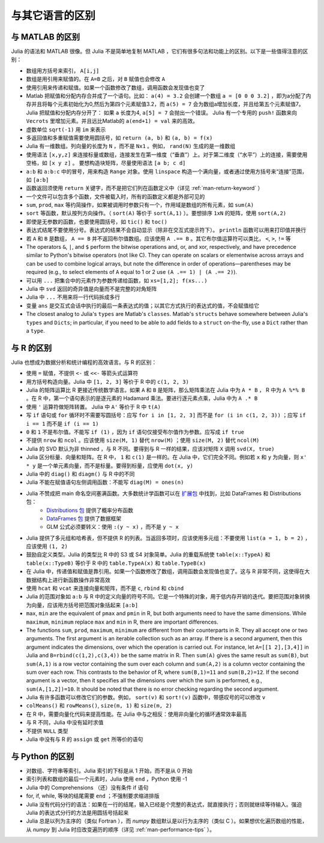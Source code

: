 .. _man-noteworthy-differences:

******************
 与其它语言的区别
******************

与 MATLAB 的区别
----------------

Julia 的语法和 MATLAB 很像。但 Julia 不是简单地复制 MATLAB ，它们有很多句法和功能上的区别。以下是一些值得注意的区别：

-  数组用方括号来索引， ``A[i,j]``
-  数组是用引用来赋值的。在 ``A=B`` 之后，对 ``B`` 赋值也会修改 ``A`` 
-  使用引用来传递和赋值。如果一个函数修改了数组，调用函数会发现值也变了
-  Matlab 把赋值和分配内存合并成了一个语句。比如：
   ``a(4) = 3.2`` 会创建一个数组 ``a = [0 0 0 3.2]`` ，即为a分配了内存并且将每个元素初始化为0,然后为第四个元素赋值3.2，而 ``a(5) = 7`` 会为数组a增加长度，并且给第五个元素赋值7。
   Julia 把赋值和分配内存分开了：
   如果 ``a`` 长度为4, ``a[5] = 7`` 会抛出一个错误。 Julia 有一个专用的 ``push!`` 函数来向 ``Vecrots`` 里增加元素。并且远比Matlab的 ``a(end+1) = val`` 来的高效。
-  虚数单位 ``sqrt(-1)`` 用 ``im`` 来表示
-  多返回值和多重赋值需要使用圆括号，如 ``return (a, b)`` 和 ``(a, b) = f(x)``
-  Julia 有一维数组。列向量的长度为 ``N`` ，而不是 ``Nx1`` 。例如， ``rand(N)`` 生成的是一维数组
-  使用语法 ``[x,y,z]`` 来连接标量或数组，连接发生在第一维度（“垂直”）上。对于第二维度（“水平”）上的连接，需要使用空格，如 ``[x y z]`` 。   要想构造块矩阵，尽量使用语法 ``[a b; c d]``
-  ``a:b`` 和 ``a:b:c`` 中的冒号，用来构造 ``Range`` 对象。使用 ``linspace`` 构造一个满向量，或者通过使用方括号来“连接”范围，如 ``[a:b]``
-  函数返回须使用 ``return`` 关键字，而不是把它们列在函数定义中（详见 :ref:`man-return-keyword` ）
-  一个文件可以包含多个函数，文件被载入时，所有的函数定义都是外部可见的
-  ``sum``, ``prod``, ``max`` 等约简操作，如果被调用时参数只有一个，作用域是数组的所有元素，如 ``sum(A)``
-  ``sort`` 等函数，默认按列方向操作。（ ``sort(A)`` 等价于 ``sort(A,1)`` ）。要想排序 ``1xN`` 的矩阵，使用 ``sort(A,2)``
-  即使是无参数的函数，也要使用圆括号，如 ``tic()`` 和 ``toc()``
-  表达式结尾不要使用分号。表达式的结果不会自动显示（除非在交互式提示符下）。 ``println`` 函数可以用来打印值并换行
-  若 ``A`` 和 ``B`` 是数组， ``A == B`` 并不返回布尔值数组。应该使用 ``A .== B`` 。其它布尔值运算符可以类比， ``<``, ``>``, ``!=`` 等
-  The operators ``&``, ``|``, and ``$`` perform the bitwise operations and,
   or, and xor, respectively, and have precedence similar to Python's bitwise
   operators (not like C). They can operate on scalars or elementwise
   across arrays and can be used to combine logical arrays, but note the
   difference in order of operations—parentheses may be required (e.g.,
   to select elements of ``A`` equal to 1 or 2 use ``(A .== 1) | (A .== 2)``).
-  可以用 ``...`` 把集合中的元素作为参数传递给函数，如 ``xs=[1,2]; f(xs...)``
-  Julia 中 ``svd`` 返回的奇异值是向量而不是完整的对角矩阵
-  Julia 中 ``...`` 不用来将一行代码拆成多行
-  变量 ``ans`` 是交互式会话中执行的最后一条表达式的值；以其它方式执行的表达式的值，不会赋值给它
-  The closest analog to Julia's ``types`` are Matlab's
   ``classes``. Matlab's ``structs`` behave somewhere between Julia's
   ``types`` and ``Dicts``; in particular, if you need to be able to add
   fields to a ``struct`` on-the-fly, use a ``Dict`` rather than a
   ``type``.

与 R 的区别
-----------

Julia 也想成为数据分析和统计编程的高效语言。与 R 的区别：

- 使用 ``=`` 赋值，不提供 ``<-`` 或 ``<<-`` 等箭头式运算符
- 用方括号构造向量。Julia 中 ``[1, 2, 3]`` 等价于 R 中的 ``c(1, 2, 3)``
- Julia 的矩阵运算比 R 更接近传统数学语言。如果 ``A`` 和 ``B`` 是矩阵，那么矩阵乘法在 Julia 中为 ``A * B`` ， R 中为 ``A %*% B`` 。在 R 中，第一个语句表示的是逐元素的 Hadamard 乘法。要进行逐元素点乘，Julia 中为 ``A .* B``
- 使用 ``'`` 运算符做矩阵转置。 Julia 中 ``A'`` 等价于 R 中 ``t(A)``
- 写 ``if`` 语句或 ``for`` 循环时不需要写圆括号：应写 ``for i in [1, 2, 3]`` 而不是 ``for (i in c(1, 2, 3))`` ；应写 ``if i == 1`` 而不是 ``if (i == 1)``
- ``0`` 和 ``1`` 不是布尔值。不能写 ``if (1)`` ，因为 ``if`` 语句仅接受布尔值作为参数。应写成 ``if true``
- 不提供 ``nrow`` 和 ``ncol`` 。应该使用 ``size(M, 1)`` 替代 ``nrow(M)`` ；使用 ``size(M, 2)`` 替代 ``ncol(M)``
- Julia 的 SVD 默认为非 thinned ，与 R 不同。要得到与 R 一样的结果，应该对矩阵 ``X`` 调用 ``svd(X, true)``
- Julia 区分标量、向量和矩阵。在 R 中， ``1`` 和 ``c(1)`` 是一样的。在 Julia 中，它们完全不同。例如若 ``x`` 和 ``y`` 为向量，则 ``x' * y`` 是一个单元素向量，而不是标量。要得到标量，应使用 ``dot(x, y)``
- Julia 中的 ``diag()`` 和 ``diagm()`` 与 R 中的不同
- Julia 不能在赋值语句左侧调用函数：不能写 ``diag(M) = ones(n)``
- Julia 不赞成把 main 命名空间塞满函数。大多数统计学函数可以在 `扩展包 <http://pkg.julialang.org/>`_ 中找到，比如 DataFrames 和 Distributions 包：
	- `Distributions 包 <https://github.com/JuliaStats/Distributions.jl>`_ 提供了概率分布函数
	- `DataFrames 包 <https://github.com/HarlanH/DataFrames.jl>`_ 提供了数据框架
	- GLM 公式必须要转义：使用 ``:(y ~ x)`` ，而不是 ``y ~ x``
- Julia 提供了多元组和哈希表，但不提供 R 的列表。当返回多项时，应该使用多元组：不要使用 ``list(a = 1, b = 2)`` ，应该使用 ``(1, 2)``
- 鼓励自定义类型。Julia 的类型比 R 中的 S3 或 S4 对象简单。Julia 的重载系统使 ``table(x::TypeA)`` 和 ``table(x::TypeB)`` 等价于 R 中的 ``table.TypeA(x)`` 和 ``table.TypeB(x)``
- 在 Julia 中，传递值和赋值是靠引用。如果一个函数修改了数组，调用函数会发现值也变了。这与 R 非常不同，这使得在大数据结构上进行新函数操作非常高效
- 使用 ``hcat`` 和 ``vcat`` 来连接向量和矩阵，而不是 ``c``, ``rbind`` 和 ``cbind``
- Julia 的范围对象如 ``a:b`` 与 R 中的定义向量的符号不同。它是一个特殊的对象，用于低内存开销的迭代。要把范围对象转换为向量，应该用方括号把范围对象括起来 ``[a:b]``
- ``max``, ``min`` are the equivalent of ``pmax`` and ``pmin`` in R, but both arguments need to have the same dimensions.  While ``maximum``, ``minimum`` replace ``max`` and ``min`` in R, there are important differences.
- The functions ``sum``, ``prod``, ``maximum``, ``minimum`` are different from their counterparts in R. They all accept one or two arguments. The first argument is an iterable collection such as an array.  If there is a second argument, then this argument indicates the dimensions, over which the operation is carried out.  For instance, let ``A=[[1 2],[3,4]]`` in Julia and ``B=rbind(c(1,2),c(3,4))`` be the same matrix in R.  Then ``sum(A)`` gives the same result as ``sum(B)``, but ``sum(A,1)`` is a row vector containing the sum over each column and ``sum(A,2)`` is a column vector containing the sum over each row.  This contrasts to the behavior of R, where ``sum(B,1)=11`` and ``sum(B,2)=12``.  If the second argument is a vector, then it specifies all the dimensions over which the sum is performed, e.g., ``sum(A,[1,2])=10``.  It should be noted that there is no error checking regarding the second argument. 
- Julia 有许多函数可以修改它们的参数。例如， ``sort(v)`` 和 ``sort!(v)`` 函数中，带感叹号的可以修改 ``v``
- ``colMeans()`` 和 ``rowMeans()``, ``size(m, 1)`` 和 ``size(m, 2)``
- 在 R 中，需要向量化代码来提高性能。在 Julia 中与之相反：使用非向量化的循环通常效率最高
- 与 R 不同，Julia 中没有延时求值
- 不提供 ``NULL`` 类型
- Julia 中没有与 R 的 ``assign`` 或 ``get`` 所等价的语句

与 Python 的区别
----------------

- 对数组、字符串等索引。Julia 索引的下标是从 1 开始，而不是从 0 开始
- 索引列表和数组的最后一个元素时，Julia 使用 ``end`` ，Python 使用 -1
- Julia 中的 Comprehensions （还）没有条件 if 语句
- for, if, while, 等块的结尾需要 ``end`` ；不强制要求缩进排版
- Julia 没有代码分行的语法：如果在一行的结尾，输入已经是个完整的表达式，就直接执行；否则就继续等待输入。强迫 Julia 的表达式分行的方法是用圆括号括起来
- Julia 总是以列为主序的（类似 Fortran ），而 `numpy` 数组默认是以行为主序的（类似 C ）。如果想优化遍历数组的性能，从 `numpy` 到 Julia 时应改变遍历的顺序（详见 :ref:`man-performance-tips` ）。
